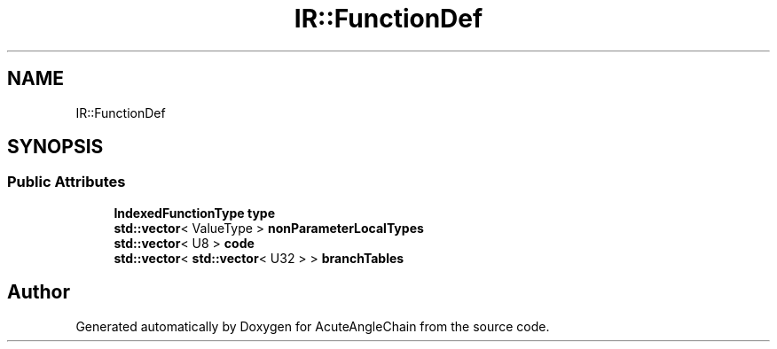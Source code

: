 .TH "IR::FunctionDef" 3 "Sun Jun 3 2018" "AcuteAngleChain" \" -*- nroff -*-
.ad l
.nh
.SH NAME
IR::FunctionDef
.SH SYNOPSIS
.br
.PP
.SS "Public Attributes"

.in +1c
.ti -1c
.RI "\fBIndexedFunctionType\fP \fBtype\fP"
.br
.ti -1c
.RI "\fBstd::vector\fP< ValueType > \fBnonParameterLocalTypes\fP"
.br
.ti -1c
.RI "\fBstd::vector\fP< U8 > \fBcode\fP"
.br
.ti -1c
.RI "\fBstd::vector\fP< \fBstd::vector\fP< U32 > > \fBbranchTables\fP"
.br
.in -1c

.SH "Author"
.PP 
Generated automatically by Doxygen for AcuteAngleChain from the source code\&.
